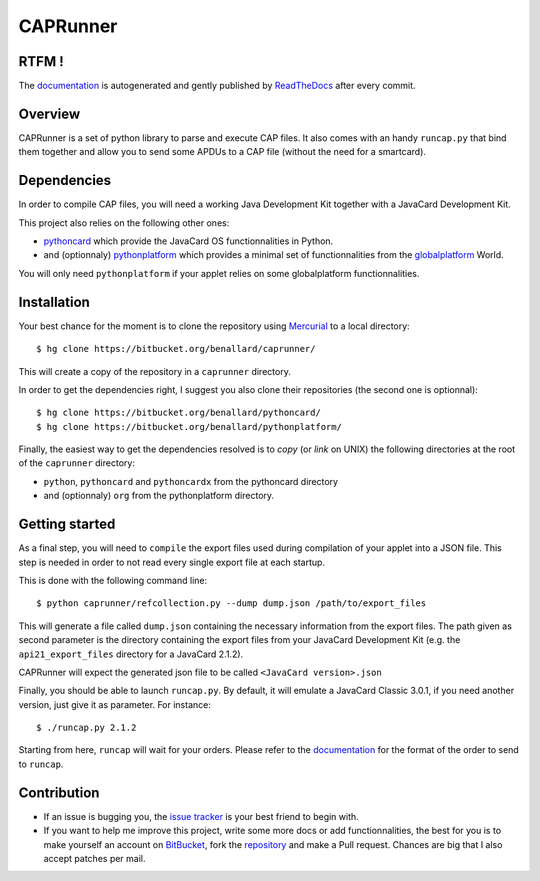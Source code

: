 #########
CAPRunner
#########

RTFM !
======

The `documentation`_ is autogenerated and gently published by `ReadTheDocs`_ after every commit.

Overview
========

CAPRunner is a set of python library to parse and execute CAP files. It also comes with an handy ``runcap.py`` that bind them together and allow you to send some APDUs to a CAP file (without the need for a smartcard).

Dependencies
============

In order to compile CAP files, you will need a working Java Development Kit together with a JavaCard Development Kit.

This project also relies on the following other ones:

* pythoncard_ which provide the JavaCard OS functionnalities in Python.
* and (optionnaly) pythonplatform_ which provides a minimal set of functionnalities from the `globalplatform`_ World.

You will only need ``pythonplatform`` if your applet relies on some globalplatform functionnalities.

Installation
============

Your best chance for the moment is to clone the repository using `Mercurial`_ to a local directory::

    $ hg clone https://bitbucket.org/benallard/caprunner/

This will create a copy of the repository in a ``caprunner`` directory.

In order to get the dependencies right, I suggest you also clone their repositories (the second one is optionnal)::

    $ hg clone https://bitbucket.org/benallard/pythoncard/
    $ hg clone https://bitbucket.org/benallard/pythonplatform/

Finally, the easiest way to get the dependencies resolved is to *copy* (or *link* on UNIX) the following directories at the root of the ``caprunner`` directory:

* ``python``, ``pythoncard`` and ``pythoncardx`` from the pythoncard directory
* and (optionnaly) ``org`` from the pythonplatform directory.

Getting started
===============

As a final step, you will need to ``compile`` the export files used during compilation of your applet into a JSON file. This step is needed in order to not read every single export file at each startup.

This is done with the following command line::

    $ python caprunner/refcollection.py --dump dump.json /path/to/export_files

This will generate a file called ``dump.json`` containing the necessary information from the export files. The path given as second parameter is the directory containing the export files from your JavaCard Development Kit (e.g. the ``api21_export_files`` directory for a JavaCard 2.1.2).

CAPRunner will expect the generated json file to be called ``<JavaCard version>.json``

Finally, you should be able to launch ``runcap.py``. By default, it will emulate a JavaCard Classic 3.0.1, if you need another version, just give it as parameter. For instance::

    $ ./runcap.py 2.1.2

Starting from here, ``runcap`` will wait for your orders. Please refer to the `documentation`_ for the format of the order to send to ``runcap``.

Contribution
============

* If an issue is bugging you, the `issue tracker`_ is your best friend to begin with.
* If you want to help me improve this project, write some more docs or add functionnalities, the best for you is to make yourself an account on `BitBucket`_, fork the `repository`_ and make a Pull request. Chances are big that I also accept patches per mail.

.. _`documentation`: http://caprunner.readthedocs.org
.. _`ReadTheDocs`: http://readthedocs.org/
.. _pythoncard: https://bitbucket.org/benallard/pythoncard/
.. _pythonplatform: https://bitbucket.org/benallard/pythonplatform/
.. _`Mercurial`: http://mercurial.selenic.com/
.. _`globalplatform`: http://www.globalplatform.org/
.. _`issue tracker`: https://bitbucket.org/benallard/caprunner/issues
.. _`BitBucket`: https://bitbucket.org/
.. _`repository`: https://bitbucket.org/benallard/caprunner/
